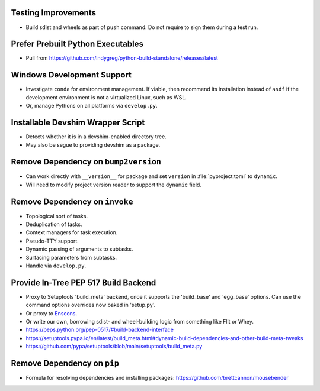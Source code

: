 Testing Improvements
===============================================================================

* Build sdist and wheels as part of ``push`` command. Do not require to sign
  them during a test run.

Prefer Prebuilt Python Executables
===============================================================================

* Pull from https://github.com/indygreg/python-build-standalone/releases/latest

Windows Development Support
===============================================================================

* Investigate ``conda`` for environment management.
  If viable, then recommend its installation instead of ``asdf`` if the
  development environment is not a virtualized Linux, such as WSL.

* Or, manage Pythons on all platforms via ``develop.py``.

Installable Devshim Wrapper Script
===============================================================================

* Detects whether it is in a devshim-enabled directory tree.

* May also be segue to providing devshim as a package.

Remove Dependency on ``bump2version``
===============================================================================

* Can work directly with ``__version__`` for package and set ``version`` in
  :file:`pyproject.toml` to ``dynamic``.

* Will need to modify project version reader to support the ``dynamic`` field.

Remove Dependency on ``invoke``
===============================================================================

* Topological sort of tasks.

* Deduplication of tasks.

* Context managers for task execution.

* Pseudo-TTY support.

* Dynamic passing of arguments to subtasks.

* Surfacing parameters from subtasks.

* Handle via ``develop.py``.

Provide In-Tree PEP 517 Build Backend
===============================================================================

* Proxy to Setuptools 'build_meta' backend, once it supports the 'build_base'
  and 'egg_base' options. Can use the command options overrides now baked in
  'setup.py'.

* Or proxy to `Enscons <https://pypi.org/project/enscons/>`_.

* Or write our own, borrowing sdist- and wheel-building logic from something
  like Flit or Whey.

* https://peps.python.org/pep-0517/#build-backend-interface

* https://setuptools.pypa.io/en/latest/build_meta.html#dynamic-build-dependencies-and-other-build-meta-tweaks

* https://github.com/pypa/setuptools/blob/main/setuptools/build_meta.py

Remove Dependency on ``pip``
===============================================================================

* Formula for resolving dependencies and installing packages:
  https://github.com/brettcannon/mousebender
